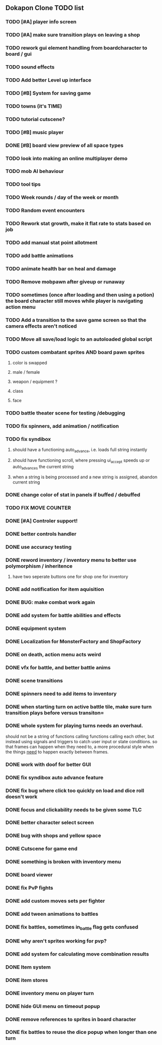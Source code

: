 ** Dokapon Clone TODO list
*** TODO [#A] player info screen
*** TODO [#A] make sure transition plays on leaving a shop
*** TODO rework gui element handling from boardcharacter to board / gui
*** TODO sound effects
*** TODO Add better Level up interface
*** TODO [#B] System for saving game
*** TODO towns (it's TIME)
*** TODO tutorial cutscene?
*** TODO [#B] music player
*** DONE [#B] board view preview of all space types
    CLOSED: [2020-04-03 Fri 14:13]
*** TODO look into making an online multiplayer demo
*** TODO mob AI behaviour
*** TODO tool tips
*** TODO Week rounds / day of the week or month
*** TODO Random event encounters
*** TODO Rework stat growth, make it flat rate to stats based on job
*** TODO add manual stat point allotment
*** TODO add battle animations
*** TODO animate health bar on heal and damage
*** TODO Remove mobpawn after giveup or runaway
*** TODO sometimes (once after loading and then using a potion) the board character still moves while player is navigating action menu
*** TODO Add a transition to the save game screen so that the camera effects aren't noticed
*** TODO Move all save/load logic to an autoloaded global script
*** TODO custom combatant sprites AND board pawn sprites
**** color is swapped
**** male / female
**** weapon / equipment ?
**** class
**** face
*** TODO battle theater scene for testing /debugging
*** TODO fix spinners, add animation / notification
*** TODO fix syndibox
**** should have a functioning auto_advance, i.e. loads full string instantly
**** should have functioning scroll, where pressing ui_accept speeds up or auto_advances the current string
**** when a string is being processed and a new string is assigned, abandon current string
*** DONE change color of stat in panels if buffed / debuffed
    CLOSED: [2020-04-02 Thu 14:35]
*** TODO FIX MOVE COUNTER 
*** DONE [#A] Controler support!
    CLOSED: [2020-04-01 Wed 18:17]
*** DONE better controls handler
    CLOSED: [2020-04-01 Wed 18:17]
*** DONE use accuracy testing
    CLOSED: [2020-03-31 Tue 18:59]
*** DONE reword inventory / inventory menu to better use polymorphism / inheritence
    CLOSED: [2020-03-31 Tue 20:07]
**** have two seperate buttons one for shop one for inventory
*** DONE add notification for item aquisition
    CLOSED: [2020-03-31 Tue 20:05]
*** DONE BUG: make combat work again
    CLOSED: [2020-03-31 Tue 20:04]
*** DONE add system for battle abilities and effects
    CLOSED: [2020-03-31 Tue 09:32]
*** DONE equipment system
    CLOSED: [2020-03-31 Tue 09:32]
*** DONE Localization for MonsterFactory and ShopFactory
    CLOSED: [2020-03-31 Tue 09:32]
*** DONE on death, action menu acts weird
    CLOSED: [2020-03-01 Sun 18:07]
*** DONE vfx for battle, and better battle anims
    CLOSED: [2020-03-31 Tue 09:32]
*** DONE scene transitions
    CLOSED: [2020-03-31 Tue 09:32]
*** DONE spinners need to add items to inventory
    CLOSED: [2020-03-31 Tue 09:32]
*** DONE when starting turn on active battle tile, make sure turn transition plays before versus transiton=
    CLOSED: [2020-03-31 Tue 09:33]
*** DONE whole system for playing turns needs an overhaul. 
    CLOSED: [2020-03-27 Fri 17:36]
    should not be a string of functions calling functions calling each other, but instead
    using signals and triggers to catch user input or state conditions. so that frames can
    happen when they need to, a more procedural style when the things __need__
    to happen exactly between frames.
*** DONE work with doof for better GUI
    CLOSED: [2020-02-28 Fri 23:03]
*** DONE fix syndibox auto advance feature
*** DONE fix bug where click too quickly on load and dice roll doesn't work
    CLOSED: [2020-02-28 Fri 23:03]
*** DONE focus and clickability needs to be given some TLC
    CLOSED: [2020-02-28 Fri 23:04]
*** DONE better character select screen
    CLOSED: [2020-02-28 Fri 23:04]
*** DONE bug with shops and yellow space
    CLOSED: [2020-02-28 Fri 23:04]
*** DONE Cutscene for game end
    CLOSED: [2020-02-17 Mon 17:18]
*** DONE something is broken with inventory menu
    CLOSED: [2020-02-17 Mon 17:17]
*** DONE board viewer
    CLOSED: [2020-02-17 Mon 17:18]
*** DONE fix PvP fights
    CLOSED: [2020-01-29 Wed 20:03]
*** DONE add custom moves sets per fighter
    CLOSED: [2020-01-30 Thu 14:53]
*** DONE add tween animations to battles
    CLOSED: [2020-01-31 Fri 12:45]
*** DONE fix battles, sometimes in_battle flag gets confused
    CLOSED: [2020-01-29 Wed 21:36]
*** DONE why aren't sprites working for pvp?
    CLOSED: [2020-01-31 Fri 11:05]
*** DONE add system for calculating move combination results
    CLOSED: [2020-02-13 Thu 13:13]
*** DONE Item system
    CLOSED: [2020-02-10 Mon 11:42]
*** DONE item stores
    CLOSED: [2020-02-08 Sat 14:53]
*** DONE inventory menu on player turn
    CLOSED: [2020-02-10 Mon 11:42]
*** DONE hide GUI menu on timeout popup
    CLOSED: [2020-02-13 Thu 13:12]
*** DONE remove references to sprites in board character
    CLOSED: [2020-02-11 Tue 10:53]
*** DONE fix battles to reuse the dice popup when longer than one turn
    CLOSED: [2020-02-13 Thu 13:12]
